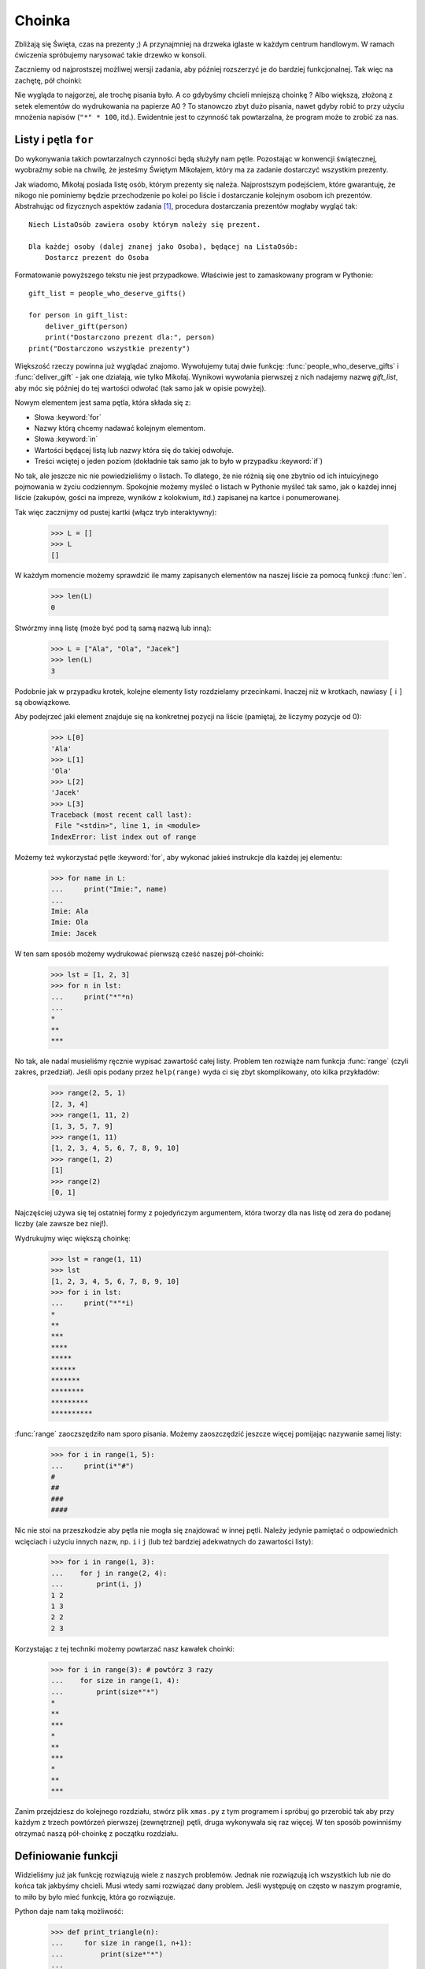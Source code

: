 ===========
  Choinka
===========

Zbliżają się Święta, czas na prezenty ;) A przynajmniej na drzweka iglaste
w każdym centrum handlowym. W ramach ćwiczenia spróbujemy narysować
takie drzewko w konsoli.

Zaczniemy od najprostszej możliwej wersji zadania, aby później rozszerzyć
je do bardziej funkcjonalnej. Tak więc na zachętę, pół choinki:

.. testcode::

    print("*")
    print("**")
    print("***")
    print("*")
    print("**")
    print("***")
    print("****")
    print("*")
    print("**")
    print("***")
    print("****")
    print("*****")
    print("******")

.. testoutput::

    *
    **
    ***
    *
    **
    ***
    ****
    *
    **
    ***
    ****
    *****
    ******

Nie wygląda to najgorzej, ale trochę pisania było. A co gdybyśmy chcieli
mniejszą choinkę ? Albo większą, złożoną z setek elementów do wydrukowania
na papierze A0 ? To stanowczo zbyt dużo pisania, nawet gdyby robić to
przy użyciu mnożenia napisów (``"*" * 100``, itd.). Ewidentnie jest to
czynność tak powtarzalna, że program może to zrobić za nas.


Listy i pętla ``for``
=====================

Do wykonywania takich powtarzalnych czynności będą służyły nam pętle.
Pozostając w konwencji świątecznej, wyobraźmy sobie na chwilę, że
jesteśmy Świętym Mikołajem, który ma za zadanie dostarczyć wszystkim
prezenty.

Jak wiadomo, Mikołaj posiada listę osób, którym prezenty
się należa. Najprostszym podejściem, które gwarantuję, że nikogo nie
pominiemy będzie przechodzenie po kolei po liście i dostarczanie kolejnym
osobom ich prezentów. Abstrahując od fizycznych aspektów zadania [#speed]_,
procedura dostarczania prezentów mogłaby wygląć tak::

    Niech ListaOsób zawiera osoby którym należy się prezent.

    Dla każdej osoby (dalej znanej jako Osoba), będącej na ListaOsób:
        Dostarcz prezent do Osoba

Formatowanie powyższego tekstu nie jest przypadkowe. Właściwie jest
to zamaskowany program w Pythonie::

    gift_list = people_who_deserve_gifts()

    for person in gift_list:
        deliver_gift(person)
        print("Dostarczono prezent dla:", person)
    print("Dostarczono wszystkie prezenty")

Większość rzeczy powinna już wyglądać znajomo. Wywołujemy tutaj dwie funkcję:
:func:`people_who_deserve_gifts` i :func:`deliver_gift` - jak one działają,
wie tylko Mikołaj. Wynikowi wywołania pierwszej z nich nadajemy nazwę
`gift_list`, aby móc się później do tej wartości odwołać (tak samo jak w opisie powyżej).

Nowym elementem jest sama pętla, która składa się z:

* Słowa :keyword:`for`
* Nazwy którą chcemy nadawać kolejnym elementom.
* Słowa :keyword:`in`
* Wartości będącej listą lub nazwy która się do takiej odwołuje.
* Treści wciętej o jeden poziom (dokładnie tak samo jak to było w przypadku :keyword:`if`)

No tak, ale jeszcze nic nie powiedzieliśmy o listach. To dlatego, że
nie różnią się one zbytnio od ich intuicyjnego pojmowania w życiu
codziennym. Spokojnie możemy myśleć o listach w Pythonie myśleć tak samo,
jak o każdej innej liście (zakupów, gości na impreze, wyników z kolokwium, itd.)
zapisanej na kartce i ponumerowanej.

Tak więc zacznijmy od pustej kartki (włącz tryb interaktywny):

    >>> L = []
    >>> L
    []

W każdym momencie możemy sprawdzić ile mamy zapisanych elementów
na naszej liście za pomocą funkcji :func:`len`.

    >>> len(L)
    0

Stwórzmy inną listę (może być pod tą samą nazwą lub inną):

    >>> L = ["Ala", "Ola", "Jacek"]
    >>> len(L)
    3

Podobnie jak w przypadku krotek, kolejne elementy listy rozdzielamy
przecinkami. Inaczej niż w krotkach, nawiasy ``[`` i ``]`` są obowiązkowe.

Aby podejrzeć jaki element znajduje się na konkretnej pozycji na
liście (pamiętaj, że liczymy pozycje od 0):

    >>> L[0]
    'Ala'
    >>> L[1]
    'Ola'
    >>> L[2]
    'Jacek'
    >>> L[3]
    Traceback (most recent call last):
     File "<stdin>", line 1, in <module>
    IndexError: list index out of range

Możemy też wykorzystać pętle :keyword:`for`, aby wykonać jakieś
instrukcje dla każdej jej elementu:

    >>> for name in L:
    ...     print("Imie:", name)
    ...
    Imie: Ala
    Imie: Ola
    Imie: Jacek

W ten sam sposób możemy wydrukować pierwszą cześć naszej pół-choinki:

    >>> lst = [1, 2, 3]
    >>> for n in lst:
    ...     print("*"*n)
    ...
    *
    **
    ***

No tak, ale nadal musieliśmy ręcznie wypisać zawartość całej listy.
Problem ten rozwiąże nam funkcja :func:`range` (czyli zakres, przedział).
Jeśli opis podany przez ``help(range)`` wyda ci się zbyt skomplikowany, oto
kilka przykładów:

    >>> range(2, 5, 1)
    [2, 3, 4]
    >>> range(1, 11, 2)
    [1, 3, 5, 7, 9]
    >>> range(1, 11)
    [1, 2, 3, 4, 5, 6, 7, 8, 9, 10]
    >>> range(1, 2)
    [1]
    >>> range(2)
    [0, 1]

Najczęściej używa się tej ostatniej formy z pojedyńczym argumentem,
która tworzy dla nas listę od zera do podanej liczby (ale zawsze bez niej!).

Wydrukujmy więc większą choinkę:

    >>> lst = range(1, 11)
    >>> lst
    [1, 2, 3, 4, 5, 6, 7, 8, 9, 10]
    >>> for i in lst:
    ...     print("*"*i)
    *
    **
    ***
    ****
    *****
    ******
    *******
    ********
    *********
    **********

:func:`range` zaoczszędziło nam sporo pisania. Możemy zaoszczędzić
jeszcze więcej pomijając nazywanie samej listy:

    >>> for i in range(1, 5):
    ...     print(i*"#")
    #
    ##
    ###
    ####

Nic nie stoi na przeszkodzie aby pętla nie mogła się znajdować
w innej pętli. Należy jedynie pamiętać o odpowiednich wcięciach i
użyciu innych nazw, np. ``i`` i ``j`` (lub też bardziej adekwatnych do
zawartości listy):

    >>> for i in range(1, 3):
    ...    for j in range(2, 4):
    ...        print(i, j)
    1 2
    1 3
    2 2
    2 3

Korzystając z tej techniki możemy powtarzać nasz kawałek choinki:

    >>> for i in range(3): # powtórz 3 razy
    ...    for size in range(1, 4):
    ...        print(size*"*")
    *
    **
    ***
    *
    **
    ***
    *
    **
    ***

Zanim przejdziesz do kolejnego rozdziału, stwórz plik ``xmas.py`` z
tym programem i spróbuj go przerobić tak aby przy każdym z trzech powtórzeń
pierwszej (zewnętrznej) pętli, druga wykonywała się raz więcej. W ten sposób
powinniśmy otrzymać naszą pół-choinkę z początku rozdziału.


Definiowanie funkcji
====================

Widzieliśmy już jak funkcję rozwiązują wiele z naszych problemów. Jednak
nie rozwiązują ich wszystkich lub nie do końca tak jakbyśmy chcieli.
Musi wtedy sami rozwiązać dany problem. Jeśli występuję on często
w naszym programie, to miło by było mieć funkcję, która go rozwiązuje.

Python daje nam taką możliwość:

    >>> def print_triangle(n):
    ...     for size in range(1, n+1):
    ...         print(size*"*")
    ...
    >>> print_triangle(3)
    *
    **
    ***
    >>> print_triangle(5)
    *
    **
    ***
    ****
    *****

Przyjrzyjmy się bliżej tzw. definicji funkcji :func:`print_triangle`:

    def print_triangle(n):
        for size in range(1, n+1):
            print(size*"*")

Definicja funkcji zaczyna się zawsze od słowa :keyword:`def`. Następnie
podajemy jak chcemy aby nasza funkcja się nazywała. W nawiasach musimy
podać jak mają zostać nazwane jej argumenty, gdy zostanie ona wywołana.
W kolejnych liniach zaś podajemy instrukcje, które mają zostać wykonane,
gdy użyjemy też funkcji.

Tak jak to widać na przykładzie, instrukcje w funkcji mogą zawierać
nazwy, które podaliśmy jako nazwy argumentów. Zasada działania jest
następująca - jeśli stworzyliśmy funkcję z trzema argumentami:

    >>> def foo(a, b, c):
    ...     print("FOO", a, b, c)

To wywołując ją, tak samo jak każdą inną wcześniej, musimy podać
wartości dla każdego z argumentów:

    >>> foo(1, "Ala", 2 + 3 + 4)
    FOO 1 Ala 9
    >>> x = 42
    >>> foo(x, x + 1, x + 2)
    FOO 42 43 44

Pamiętaj, że nazwy to tylko etykiety. Jeśli przewiesimy, etykietkę
z jednej wartości na inną, to inne etykiety się nie zmienią - tak
będzie też z argumentami:

    >>> def plus_five(n):
    ...     n = n + 5
    ...     print(n)
    >>> x = 43
    >>> plus_five(x)
    48
    >>> x
    43


Zwracanie wartości
------------------

Funkcje z których wcześniej korzystaliśmy miały jedną istotną własność,
której brakuje tym, które tworzyliśmy sami - zwracały wartość zamiast
natychmiast ją wypisywać. Aby osiągnąć ten sam efekt, należy użyć
instrukcji :keyword:`return`. Jest to specjalna instrukcja, która
może występować jedynie w funkcjach.

Możemy teraz ulepszyć nasz kalkulator BMI dodając do niego funkcję
obliczającą BMI::

    def calc_bmi(height, weight):
        return weight / height ** 2

Na koniec rozwiążemy w elegacki sposób problem z końca poprzedniego rozdziału:


.. testcode::

    # xmas.py

    def print_triangle(n):
        for size in range(1, n+1):
            print(size * "*")

    for i in range(2, 5):
        print_triangle(i)


.. testoutput::

    *
    **
    *
    **
    ***
    *
    **
    ***
    ****


Obiekty i klasy
===============

Właściwie ten rozdział mógłby być tematem całej serii zajęć, my jednak
skupimy się na absolutnych podstawach, które będą nam potrzebne przy
pracy z Django.

Wartości to obiekty
-------------------

Wszystko co do tej pory nazywaliśmy wartością możemy nazwać też obiektem.
Widzieliśmy to na przykładzie liczb całkowitych, gdy :func:`help` wypisało
nam dziesiątki linii dodatkowych informacji na temat :func:`int`.

Każdy obiekt ma klasę
---------------------

Aby się dowiedzieć jaką wystarczy użyć funkcji :func:`type`:

    >>> type(2)
    <type 'int'>
    >>> type(2.0)
    <type 'float'>
    >>> type(u"Gżegżółka")
    <type 'unicode'>
    >>> x = 1, 2
    >>> type(x)
    <type 'tuple'>
    >>> type([])
    <type 'list'>

Gdy używamy w naszym programie liczby, spodziewamy się, że będzie się
ona zachowywać tak jak liczba - bazujemy na naszej intuicji.

Jednak Python musi dokładnie wiedzieć co znaczy być liczbą całkowitą,
np. co ma się stać gdy dodajemy dwie liczby, a co gdy je dzielimy.
Klasa dostarcza tych wszystkich informacji i więcej.

Sprawdź co oferuję nam klasa ``unicode`` za pomocą :func:`help`.
Zacytujemy tutaj jedynie kilka ciekawszych funkcji:

    >>> help(unicode.lower)
    Help on method_descriptor:
    <BLANKLINE>
    lower(...)
        S.lower() -> unicode
    <BLANKLINE>
        Return a copy of the string S converted to lowercase.
    <BLANKLINE>
    >>> help(unicode.upper)
    Help on method_descriptor:
    <BLANKLINE>
    upper(...)
        S.upper() -> unicode
    <BLANKLINE>
        Return a copy of S converted to uppercase.
    <BLANKLINE>
    >>> help(unicode.ljust)
    Help on method_descriptor:
    <BLANKLINE>
    ljust(...)
        S.ljust(width[, fillchar]) -> int
    <BLANKLINE>
        Return S left-justified in a Unicode string of length width. Padding is
        done using the specified fill character (default is a space).
    <BLANKLINE>
    >>> help(unicode.center)
    Help on method_descriptor:
    <BLANKLINE>
    center(...)
        S.center(width[, fillchar]) -> unicode
    <BLANKLINE>
        Return S centered in a Unicode string of length width. Padding is
        done using the specified fill character (default is a space)
    <BLANKLINE>

Wszystko to są operacje, które każdy napis potrafi wykonać. Możemy
się do nich dostać używając kropki i wywołując jak funkcję:

    >>> x = u"Ala"
    >>> x.upper()
    u'ALA'
    >>> x.lower()
    u'ala'
    >>> x.center(9)
    u'   Ala   '

I jeszcze jedna istotna funkcjonalność każdej klasy - potrafi ona
stworzyć obiekt mający jej cechy (tzw. swoją instancję):

    >>> int()
    0
    >>> str()
    ''
    >>> list()
    []
    >>> tuple()
    ()


Definiowanie klass
------------------

Podobnie jak możemy tworzyć własne funkcje, tak i możemy tworzyć
własne klasy. W gruncie rzeczy, klasa to nic innego jak zgrupowane
funkcje:

.. testsetup:: simple-class

    class Dog(object):

        def bark(self):
            print(u"Woof! Woof!")

::

    class Dog(object):

        def bark(self):
            print(u"Woof! Woof!")

Klasy rozpoczynają się od słowa :keyword:`class`, po którym podajemy
nazwę nowej klasy. Czym jest ``(object)`` wyjaśni się później, gdy
będziemy chcieli stworzyć bardziej skomplikowane klasy.

Warto natomiast zwrócić uwagę na fakt, że każda funkcja w klasie musi mieć
conajmniej jeden argument. Jego wartością będzie obiekt z którego wywołaliśmy
tą funkcję (czyli to co przed kropką):

.. testcode:: simple-class

    burek = Dog()
    burek.bark()

.. testoutput:: simple-class

    Woof! Woof!

Argument ten może nazywać się dowolnie, ale intuicyjne jest aby nazwać go ``self``.


Atrybuty obiektów
-----------------

Obiekty poza metodami (funckjami), mogą posiadać też atrybuty:

.. testcode:: simple-class

    burek = Dog()
    burek.name = "Burek"

    print(burek.name)

.. testoutput:: simple-class

    Burek

Czasami chcemy aby każdy obiekt danej klasy miał jakiś atrybut, np. każdy
pies powinien mieć imię. Możemy dodać takie wymaganie definiując funkcję
o specjalnej nazwie ``__init__``:

.. testcode:: init-class

    class Dog(object):

        def __init__(self, name):
            self.name = name

        def bark(self):
            return "Woof! %s! Woof!" % (self.name,)

    burek = Dog(u"Burek")
    pluto = Dog(u"Pluto")
    print(burek.bark())
    print(pluto.bark())

.. testoutput:: init-class

    Woof! Burek! Woof!
    Woof! Pluto! Woof!


Pełna choinka
=============

Poprzedni rozdział był dość teoretyczny, więc teraz postaramy się
skorzystać przynajmniej z części tej wiedzy kończąc nasz program
do wyświetlania choinki.

Dla przypomnienia::

    # xmas.py

    def print_triangle(n):
        for size in range(1, n+1):
            print(size * "*")

    for i in range(2, 5):
        print_triangle(i)

Jak możemy ulepszyć funkcję :func:`print_triangle`, aby wyświetlała
cały segment choinki, a nie tylko pół?

Przede wszystkim, ustalmy jak chcemy aby wyglądał wynik dla konrektnej
wartości argumentu ``n``. Wydaje się sensowne, aby ``n`` było szerokością.
Wtedy dla ``n = 5``, oczekiwalibyśmy::

      *
     ***
    *****

Warto zauważyć, że każda linia składa się z dwóch gwiazdek więcej
niż poprzednia. Możemy więc skorzystać z trzeciego argumentu :func:`range`:

.. testcode::

    def print_segment(n):
        for size in range(1, n+1, 2):
            print(size * "*")

    print_segment(5)

.. testoutput::

    *
    ***
    *****

Nie do końca o to chodziło, bo brakuje wyrównania do środka. Z pomocą
przychodzi metoda :func:`unicode.center` wspomniana w poprzednim rozdziale:

.. testcode::

    def print_segment(n):
        for size in range(1, n+1, 2):
            print((size * "*").center(n))

    print_segment(5)

.. testoutput::
    :options: +NORMALIZE_WHITESPACE

      *
     ***
    *****

Pojawia się jednak kolejny problem:

.. testcode::

    def print_segment(n):
        for size in range(1, n+1, 2):
            print((size * "*").center(n))

    for i in range(3, 8, 2):
        print_segment(i)

.. testoutput::
    :options: +NORMALIZE_WHITESPACE

     *
    ***
      *
     ***
    *****
       *
      ***
     *****
    *******

Jakoże z góry wiemy jakiej wielkości będzie najszerszy segment, możemy
dodać dodatkowy argument do :func:`print_segment`, tak aby wyrównywać
do tej szerokości. Łącząc całą naszą dotychczasową wiedzę:

.. testsetup:: tree-final

    raw_input.queue.append("7")

.. testcode:: tree-final

    def print_segment(n, total_width):
        for size in range(1, n+1, 2):
            print((size * "*").center(total_width))

    def print_tree(size):
        for i in range(3, size+1, 2):
            print_segment(i, size)

    print(u"Podaj wielkość choinki:")
    n = int(raw_input())
    print_tree(n)

.. testoutput:: tree-final
    :options: +NORMALIZE_WHITESPACE

    Podaj wielkość choinki:
    7
       *
      ***
       *
      ***
     *****
       *
      ***
     *****
    *******


Zadanie dla chętnych
--------------------

Stwórz klasę ``XMASTree`` która dla podanego rozmiaru i wywołaniu
metody ``draw``, wydrukuje poniższe obrazki (rozmiary 1, 2 i 3):

::

          *
         /|\
        /_|_\
          |

::

           *
          /|\
         /_|_\
          /|\
         / | \
        /__|__\
           |

::

            *
           /|\
          /_|_\
           /|\
          / | \
         /__|__\
           /|\
          / | \
         /  |  \
        /___|___\
            |



.. rubric:: Przypisy

.. [#speed] Zakładając, że mamy 24 godziny na dostarczenie po jednym
    prezencie dla każdego na świecie, na każdy prezent przypada około
    10 mikrosekund.
